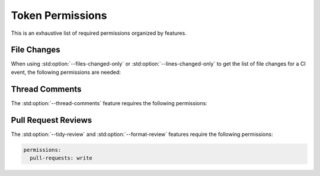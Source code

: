 Token Permissions
=================

.. _push events: https://docs.github.com/en/actions/using-workflows/events-that-trigger-workflows#push
.. _pull_request events: https://docs.github.com/en/actions/using-workflows/events-that-trigger-workflows#pull_request

.. role:: yaml(code)
  :language: yaml
  :class: highlight

This is an exhaustive list of required permissions organized by features.

File Changes
----------------------

When using :std:option:`--files-changed-only` or :std:option:`--lines-changed-only` to get the list
of file changes for a CI event, the following permissions are needed:

.. md-tab-set::

  .. md-tab-item:: :yaml:`on: push`

      For `push events`_

      .. code-block:: yaml

          permissions:
            contents: read # (1)!

      .. code-annotations::

          #. This permission is also needed to download files if the repository is not checked out before
             running cpp-linter.

  .. md-tab-item:: :yaml:`on: pull_request`

      For `pull_request events`_

      .. code-block:: yaml

          permissions:
            contents: read # (1)!
            pull-requests: read # (2)!

      .. code-annotations::

          #. This permission is also needed to download files if the repository is not checked out before
             running cpp-linter.
          #. Specifying :yaml:`write` is also sufficient as that is required for

             * posting `thread comments`_ on pull requests
             * posting `pull request reviews`_

.. _thread comments:

Thread Comments
----------------------

The :std:option:`--thread-comments` feature requires the following permissions:

.. md-tab-set::

  .. md-tab-item:: :yaml:`on: push`

      For `push events`_

      .. code-block:: yaml

          permissions:
            metadata: read # (1)!
            contents: write # (2)!

      .. code-annotations::

          #. needed to fetch existing comments
          #. needed to post or update a commit comment. This also allows us to
             delete an outdated comment if needed.

  .. md-tab-item:: :yaml:`on: pull_request`

      For `pull_request events`_

      .. code-block:: yaml

          permissions:
            pull-requests: write

.. _pull request reviews:

Pull Request Reviews
----------------------

The :std:option:`--tidy-review` and :std:option:`--format-review` features require the following permissions:


.. code-block:: yaml

    permissions:
      pull-requests: write

